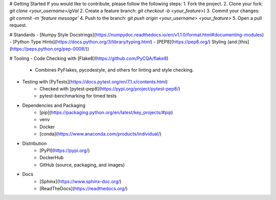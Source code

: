 # Getting Started
If you would like to contribute, please follow the following steps:
1. Fork the project.
2. Clone your fork: `git clone <your_username>/gVal`
2. Create a feature branch: `git checkout -b <your_feature>`)
3. Commit your changes: `git commit -m 'feature message'`
4. Push to the branch: `git push origin <your_username> <your_feature>`
5. Open a pull request.

# Standards
- [Numpy Style Docstrings](https://numpydoc.readthedocs.io/en/v1.1.0/format.html#documenting-modules)
- [Python Type Hints](https://docs.python.org/3/library/typing.html)
- [PEP8](https://pep8.org/) Styling (and [this](https://peps.python.org/pep-0008/))

# Tooling
- Code Checking with [Flake8](https://github.com/PyCQA/flake8)
    - Combines PyFlakes, pycodestyle, and others for linting and style checking.
- Testing with [PyTests](https://docs.pytest.org/en/7.1.x/contents.html)
    - Checked with [pytest-pep8](https://pypi.org/project/pytest-pep8/)
    - pytest-benchmarking for timed tests
- Dependencies and Packaging
    - [pip](https://packaging.python.org/en/latest/key_projects/#pip)
    - venv
    - Docker
    - [conda](https://www.anaconda.com/products/individual/)
- Distribution
    - [PyPI](https://pypi.org/)
    - DockerHub
    - GitHub (source, packaging, and images)
- Docs
    - [Sphinx](https://www.sphinx-doc.org/)
    - [ReadTheDocs](https://readthedocs.org/)
